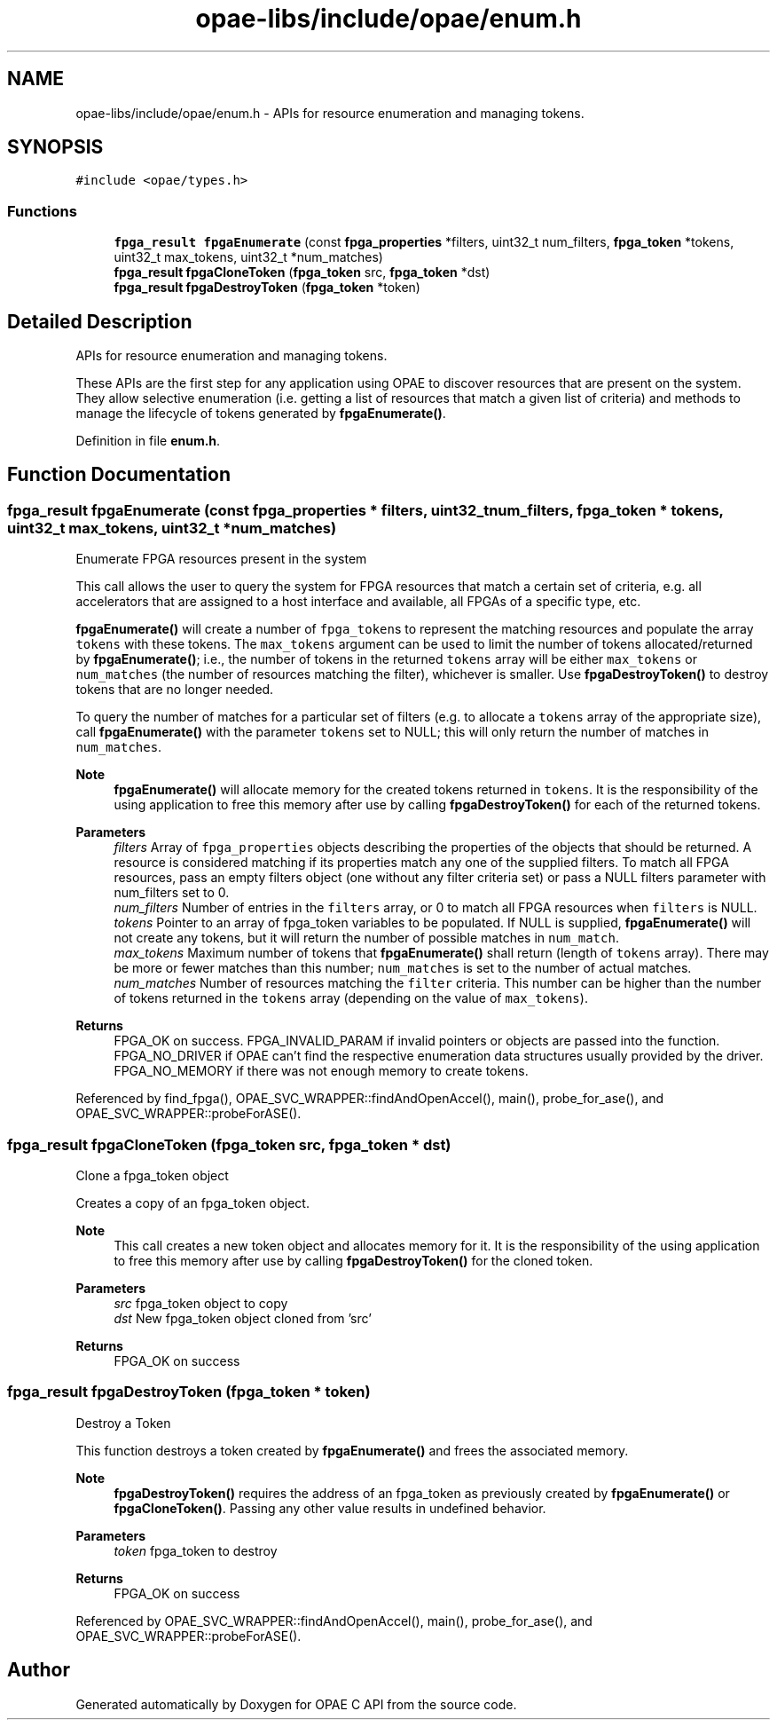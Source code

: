 .TH "opae-libs/include/opae/enum.h" 3 "Wed Dec 16 2020" "Version -.." "OPAE C API" \" -*- nroff -*-
.ad l
.nh
.SH NAME
opae-libs/include/opae/enum.h \- APIs for resource enumeration and managing tokens\&.  

.SH SYNOPSIS
.br
.PP
\fC#include <opae/types\&.h>\fP
.br

.SS "Functions"

.in +1c
.ti -1c
.RI "\fBfpga_result\fP \fBfpgaEnumerate\fP (const \fBfpga_properties\fP *filters, uint32_t num_filters, \fBfpga_token\fP *tokens, uint32_t max_tokens, uint32_t *num_matches)"
.br
.ti -1c
.RI "\fBfpga_result\fP \fBfpgaCloneToken\fP (\fBfpga_token\fP src, \fBfpga_token\fP *dst)"
.br
.ti -1c
.RI "\fBfpga_result\fP \fBfpgaDestroyToken\fP (\fBfpga_token\fP *token)"
.br
.in -1c
.SH "Detailed Description"
.PP 
APIs for resource enumeration and managing tokens\&. 

These APIs are the first step for any application using OPAE to discover resources that are present on the system\&. They allow selective enumeration (i\&.e\&. getting a list of resources that match a given list of criteria) and methods to manage the lifecycle of tokens generated by \fBfpgaEnumerate()\fP\&. 
.PP
Definition in file \fBenum\&.h\fP\&.
.SH "Function Documentation"
.PP 
.SS "\fBfpga_result\fP fpgaEnumerate (const \fBfpga_properties\fP * filters, uint32_t num_filters, \fBfpga_token\fP * tokens, uint32_t max_tokens, uint32_t * num_matches)"
Enumerate FPGA resources present in the system
.PP
This call allows the user to query the system for FPGA resources that match a certain set of criteria, e\&.g\&. all accelerators that are assigned to a host interface and available, all FPGAs of a specific type, etc\&.
.PP
\fBfpgaEnumerate()\fP will create a number of \fCfpga_token\fPs to represent the matching resources and populate the array \fCtokens\fP with these tokens\&. The \fCmax_tokens\fP argument can be used to limit the number of tokens allocated/returned by \fBfpgaEnumerate()\fP; i\&.e\&., the number of tokens in the returned \fCtokens\fP array will be either \fCmax_tokens\fP or \fCnum_matches\fP (the number of resources matching the filter), whichever is smaller\&. Use \fBfpgaDestroyToken()\fP to destroy tokens that are no longer needed\&.
.PP
To query the number of matches for a particular set of filters (e\&.g\&. to allocate a \fCtokens\fP array of the appropriate size), call \fBfpgaEnumerate()\fP with the parameter \fCtokens\fP set to NULL; this will only return the number of matches in \fCnum_matches\fP\&.
.PP
\fBNote\fP
.RS 4
\fBfpgaEnumerate()\fP will allocate memory for the created tokens returned in \fCtokens\fP\&. It is the responsibility of the using application to free this memory after use by calling \fBfpgaDestroyToken()\fP for each of the returned tokens\&.
.RE
.PP
\fBParameters\fP
.RS 4
\fIfilters\fP Array of \fCfpga_properties\fP objects describing the properties of the objects that should be returned\&. A resource is considered matching if its properties match any one of the supplied filters\&. To match all FPGA resources, pass an empty filters object (one without any filter criteria set) or pass a NULL filters parameter with num_filters set to 0\&. 
.br
\fInum_filters\fP Number of entries in the \fCfilters\fP array, or 0 to match all FPGA resources when \fCfilters\fP is NULL\&. 
.br
\fItokens\fP Pointer to an array of fpga_token variables to be populated\&. If NULL is supplied, \fBfpgaEnumerate()\fP will not create any tokens, but it will return the number of possible matches in \fCnum_match\fP\&. 
.br
\fImax_tokens\fP Maximum number of tokens that \fBfpgaEnumerate()\fP shall return (length of \fCtokens\fP array)\&. There may be more or fewer matches than this number; \fCnum_matches\fP is set to the number of actual matches\&. 
.br
\fInum_matches\fP Number of resources matching the \fCfilter\fP criteria\&. This number can be higher than the number of tokens returned in the \fCtokens\fP array (depending on the value of \fCmax_tokens\fP)\&. 
.RE
.PP
\fBReturns\fP
.RS 4
FPGA_OK on success\&. FPGA_INVALID_PARAM if invalid pointers or objects are passed into the function\&. FPGA_NO_DRIVER if OPAE can't find the respective enumeration data structures usually provided by the driver\&. FPGA_NO_MEMORY if there was not enough memory to create tokens\&. 
.RE
.PP

.PP
Referenced by find_fpga(), OPAE_SVC_WRAPPER::findAndOpenAccel(), main(), probe_for_ase(), and OPAE_SVC_WRAPPER::probeForASE()\&.
.SS "\fBfpga_result\fP fpgaCloneToken (\fBfpga_token\fP src, \fBfpga_token\fP * dst)"
Clone a fpga_token object
.PP
Creates a copy of an fpga_token object\&.
.PP
\fBNote\fP
.RS 4
This call creates a new token object and allocates memory for it\&. It is the responsibility of the using application to free this memory after use by calling \fBfpgaDestroyToken()\fP for the cloned token\&.
.RE
.PP
\fBParameters\fP
.RS 4
\fIsrc\fP fpga_token object to copy 
.br
\fIdst\fP New fpga_token object cloned from 'src' 
.RE
.PP
\fBReturns\fP
.RS 4
FPGA_OK on success 
.RE
.PP

.SS "\fBfpga_result\fP fpgaDestroyToken (\fBfpga_token\fP * token)"
Destroy a Token
.PP
This function destroys a token created by \fBfpgaEnumerate()\fP and frees the associated memory\&.
.PP
\fBNote\fP
.RS 4
\fBfpgaDestroyToken()\fP requires the address of an fpga_token as previously created by \fBfpgaEnumerate()\fP or \fBfpgaCloneToken()\fP\&. Passing any other value results in undefined behavior\&.
.RE
.PP
\fBParameters\fP
.RS 4
\fItoken\fP fpga_token to destroy 
.RE
.PP
\fBReturns\fP
.RS 4
FPGA_OK on success 
.RE
.PP

.PP
Referenced by OPAE_SVC_WRAPPER::findAndOpenAccel(), main(), probe_for_ase(), and OPAE_SVC_WRAPPER::probeForASE()\&.
.SH "Author"
.PP 
Generated automatically by Doxygen for OPAE C API from the source code\&.
